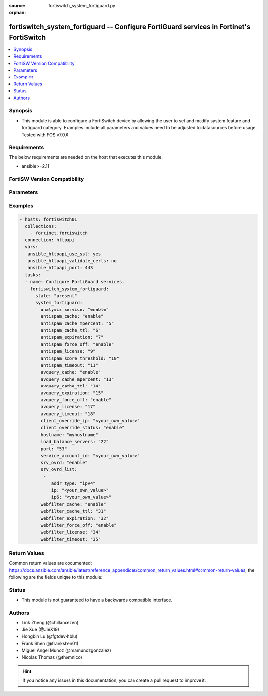 :source: fortiswitch_system_fortiguard.py

:orphan:

.. fortiswitch_system_fortiguard:

fortiswitch_system_fortiguard -- Configure FortiGuard services in Fortinet's FortiSwitch
++++++++++++++++++++++++++++++++++++++++++++++++++++++++++++++++++++++++++++++++++++++++

.. versionadded:: 2.11

.. contents::
   :local:
   :depth: 1


Synopsis
--------
- This module is able to configure a FortiSwitch device by allowing the user to set and modify system feature and fortiguard category. Examples include all parameters and values need to be adjusted to datasources before usage. Tested with FOS v7.0.0



Requirements
------------
The below requirements are needed on the host that executes this module.

- ansible>=2.11


FortiSW Version Compatibility
-----------------------------


.. raw:: html

 <br>
 <table>
 <tr>
 <td></td>
 <td><code class="docutils literal notranslate">v7.0.0 </code></td>
 </tr>
 <tr>
 <td>fortiswitch_system_fortiguard</td>
 <td>yes</td>
 </tr>
 </table>
 <p>



Parameters
----------


.. raw:: html

    <ul>
    <li> <span class="li-head">enable_log</span> - Enable/Disable logging for task. <span class="li-normal">type: bool</span> <span class="li-required">required: false</span> <span class="li-normal">default: False</span> </li>
    <li> <span class="li-head">member_path</span> - Member attribute path to operate on. <span class="li-normal">type: str</span> </li>
    <li> <span class="li-head">member_state</span> - Add or delete a member under specified attribute path. <span class="li-normal">type: str</span> <span class="li-normal">choices: present, absent</span> </li>
    <li> <span class="li-head">system_fortiguard</span> - Configure FortiGuard services. <span class="li-normal">type: dict</span> </li>
        <ul class="ul-self">
        <li> <span class="li-head">analysis_service</span> - Enable or disable the analysis service. <span class="li-normal">type: str</span> <span class="li-normal">choices: enable, disable</span> </li>
        <li> <span class="li-head">antispam_cache</span> - Enable/disable the cache. <span class="li-normal">type: str</span> <span class="li-normal">choices: enable, disable</span> </li>
        <li> <span class="li-head">antispam_cache_mpercent</span> - The maximum percent of memory the cache is allowed to use (1-15%). <span class="li-normal">type: int</span> </li>
        <li> <span class="li-head">antispam_cache_ttl</span> - The time-to-live for cache entries in seconds (300-86400). <span class="li-normal">type: int</span> </li>
        <li> <span class="li-head">antispam_expiration</span> - When license will expire. <span class="li-normal">type: int</span> </li>
        <li> <span class="li-head">antispam_force_off</span> - Forcibly disable the service. <span class="li-normal">type: str</span> <span class="li-normal">choices: enable, disable</span> </li>
        <li> <span class="li-head">antispam_license</span> - License type. <span class="li-normal">type: int</span> </li>
        <li> <span class="li-head">antispam_score_threshold</span> - Antispam score threshold [50,100]. <span class="li-normal">type: int</span> </li>
        <li> <span class="li-head">antispam_timeout</span> - Query time out (1-30 seconds). <span class="li-normal">type: int</span> </li>
        <li> <span class="li-head">avquery_cache</span> - Enable/disable the cache. <span class="li-normal">type: str</span> <span class="li-normal">choices: enable, disable</span> </li>
        <li> <span class="li-head">avquery_cache_mpercent</span> - The maximum percent of memory the cache is allowed to use (1-15%). <span class="li-normal">type: int</span> </li>
        <li> <span class="li-head">avquery_cache_ttl</span> - The time-to-live for cache entries in seconds (300-86400). <span class="li-normal">type: int</span> </li>
        <li> <span class="li-head">avquery_expiration</span> - When license will expire. <span class="li-normal">type: int</span> </li>
        <li> <span class="li-head">avquery_force_off</span> - Forcibly disable the service. <span class="li-normal">type: str</span> <span class="li-normal">choices: enable, disable</span> </li>
        <li> <span class="li-head">avquery_license</span> - License type. <span class="li-normal">type: int</span> </li>
        <li> <span class="li-head">avquery_timeout</span> - Query time out (1-30 seconds). <span class="li-normal">type: int</span> </li>
        <li> <span class="li-head">client_override_ip</span> - Client override IP address. <span class="li-normal">type: str</span> </li>
        <li> <span class="li-head">client_override_status</span> - Enable or disable the client override IP. <span class="li-normal">type: str</span> <span class="li-normal">choices: enable, disable</span> </li>
        <li> <span class="li-head">hostname</span> - Hostname or IP of the FortiGuard server. <span class="li-normal">type: str</span> </li>
        <li> <span class="li-head">load_balance_servers</span> - Number of servers to alternate between as first Fortiguard option. <span class="li-normal">type: int</span> </li>
        <li> <span class="li-head">port</span> - Port used to communicate with the FortiGuard servers. <span class="li-normal">type: str</span> <span class="li-normal">choices: 53, 8888</span> </li>
        <li> <span class="li-head">service_account_id</span> - Service account id. <span class="li-normal">type: str</span> </li>
        <li> <span class="li-head">srv_ovrd</span> - Enable or disable the server override list. <span class="li-normal">type: str</span> <span class="li-normal">choices: enable, disable</span> </li>
        <li> <span class="li-head">srv_ovrd_list</span> - Configure the server override list. <span class="li-normal">type: list</span> </li>
            <ul class="ul-self">
            <li> <span class="li-head">addr_type</span> - Type of address. <span class="li-normal">type: str</span> <span class="li-normal">choices: ipv4, ipv6</span> </li>
            <li> <span class="li-head">ip</span> - Override server IP address. <span class="li-normal">type: str</span> </li>
            <li> <span class="li-head">ip6</span> - Override server IP6 address. <span class="li-normal">type: str</span> </li>
            </ul>
        <li> <span class="li-head">webfilter_cache</span> - Enable/disable the cache. <span class="li-normal">type: str</span> <span class="li-normal">choices: enable, disable</span> </li>
        <li> <span class="li-head">webfilter_cache_ttl</span> - The time-to-live for cache entries in seconds (300-86400). <span class="li-normal">type: int</span> </li>
        <li> <span class="li-head">webfilter_expiration</span> - When license will expire. <span class="li-normal">type: int</span> </li>
        <li> <span class="li-head">webfilter_force_off</span> - Forcibly disable the service. <span class="li-normal">type: str</span> <span class="li-normal">choices: enable, disable</span> </li>
        <li> <span class="li-head">webfilter_license</span> - License type. <span class="li-normal">type: int</span> </li>
        <li> <span class="li-head">webfilter_timeout</span> - Query time out (1-30 seconds). <span class="li-normal">type: int</span> </li>
        </ul>
    </ul>


Examples
--------

.. code-block:: yaml+jinja
    
    - hosts: fortiswitch01
      collections:
        - fortinet.fortiswitch
      connection: httpapi
      vars:
       ansible_httpapi_use_ssl: yes
       ansible_httpapi_validate_certs: no
       ansible_httpapi_port: 443
      tasks:
      - name: Configure FortiGuard services.
        fortiswitch_system_fortiguard:
          state: "present"
          system_fortiguard:
            analysis_service: "enable"
            antispam_cache: "enable"
            antispam_cache_mpercent: "5"
            antispam_cache_ttl: "6"
            antispam_expiration: "7"
            antispam_force_off: "enable"
            antispam_license: "9"
            antispam_score_threshold: "10"
            antispam_timeout: "11"
            avquery_cache: "enable"
            avquery_cache_mpercent: "13"
            avquery_cache_ttl: "14"
            avquery_expiration: "15"
            avquery_force_off: "enable"
            avquery_license: "17"
            avquery_timeout: "18"
            client_override_ip: "<your_own_value>"
            client_override_status: "enable"
            hostname: "myhostname"
            load_balance_servers: "22"
            port: "53"
            service_account_id: "<your_own_value>"
            srv_ovrd: "enable"
            srv_ovrd_list:
             -
                addr_type: "ipv4"
                ip: "<your_own_value>"
                ip6: "<your_own_value>"
            webfilter_cache: "enable"
            webfilter_cache_ttl: "31"
            webfilter_expiration: "32"
            webfilter_force_off: "enable"
            webfilter_license: "34"
            webfilter_timeout: "35"
    


Return Values
-------------
Common return values are documented: https://docs.ansible.com/ansible/latest/reference_appendices/common_return_values.html#common-return-values, the following are the fields unique to this module:

.. raw:: html

    <ul>

    <li> <span class="li-return">build</span> - Build number of the fortiSwitch image <span class="li-normal">returned: always</span> <span class="li-normal">type: str</span> <span class="li-normal">sample: 1547</span></li>
    <li> <span class="li-return">http_method</span> - Last method used to provision the content into FortiSwitch <span class="li-normal">returned: always</span> <span class="li-normal">type: str</span> <span class="li-normal">sample: PUT</span></li>
    <li> <span class="li-return">http_status</span> - Last result given by FortiSwitch on last operation applied <span class="li-normal">returned: always</span> <span class="li-normal">type: str</span> <span class="li-normal">sample: 200</span></li>
    <li> <span class="li-return">mkey</span> - Master key (id) used in the last call to FortiSwitch <span class="li-normal">returned: success</span> <span class="li-normal">type: str</span> <span class="li-normal">sample: id</span></li>
    <li> <span class="li-return">name</span> - Name of the table used to fulfill the request <span class="li-normal">returned: always</span> <span class="li-normal">type: str</span> <span class="li-normal">sample: urlfilter</span></li>
    <li> <span class="li-return">path</span> - Path of the table used to fulfill the request <span class="li-normal">returned: always</span> <span class="li-normal">type: str</span> <span class="li-normal">sample: webfilter</span></li>
    <li> <span class="li-return">serial</span> - Serial number of the unit <span class="li-normal">returned: always</span> <span class="li-normal">type: str</span> <span class="li-normal">sample: FS1D243Z13000122</span></li>
    <li> <span class="li-return">status</span> - Indication of the operation's result <span class="li-normal">returned: always</span> <span class="li-normal">type: str</span> <span class="li-normal">sample: success</span></li>
    <li> <span class="li-return">version</span> - Version of the FortiSwitch <span class="li-normal">returned: always</span> <span class="li-normal">type: str</span> <span class="li-normal">sample: v7.0.0</span></li>
    </ul>

Status
------

- This module is not guaranteed to have a backwards compatible interface.


Authors
-------

- Link Zheng (@chillancezen)
- Jie Xue (@JieX19)
- Hongbin Lu (@fgtdev-hblu)
- Frank Shen (@frankshen01)
- Miguel Angel Munoz (@mamunozgonzalez)
- Nicolas Thomas (@thomnico)


.. hint::
    If you notice any issues in this documentation, you can create a pull request to improve it.

